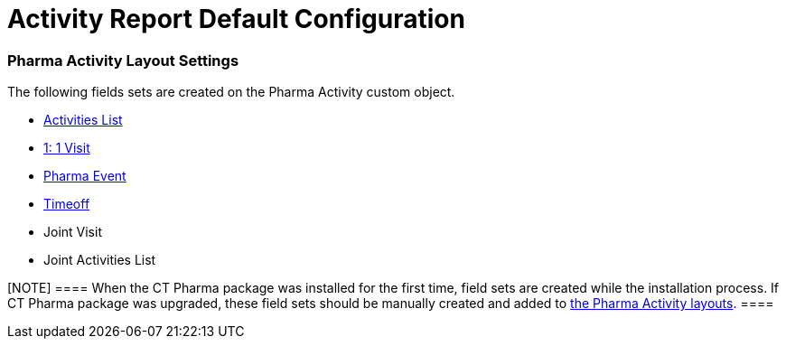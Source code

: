 = Activity Report Default Configuration

[[fDefaultConfiguration-AR-PharmaActivityLayoutSettings]]
=== Pharma Activity Layout Settings

The following fields sets are created on the [.object]#Pharma
Activity# custom object.

* xref:activities-list[Activities List]
* xref:admin-guide/pharma-activity-report/configuring-activity-report/activity-layout-settings/1-1-visit/index[1: 1 Visit]
* xref:pharma-event[Pharma Event]
* xref:timeoff[Timeoff]
* Joint Visit
* Joint Activities List

[NOTE] ==== When the CT Pharma package was installed for the
first time, field sets are created while the installation process. If CT
Pharma package was upgraded, these field sets should be manually created
and added to xref:activity-layout-settings[the Pharma Activity
layouts]. ====
